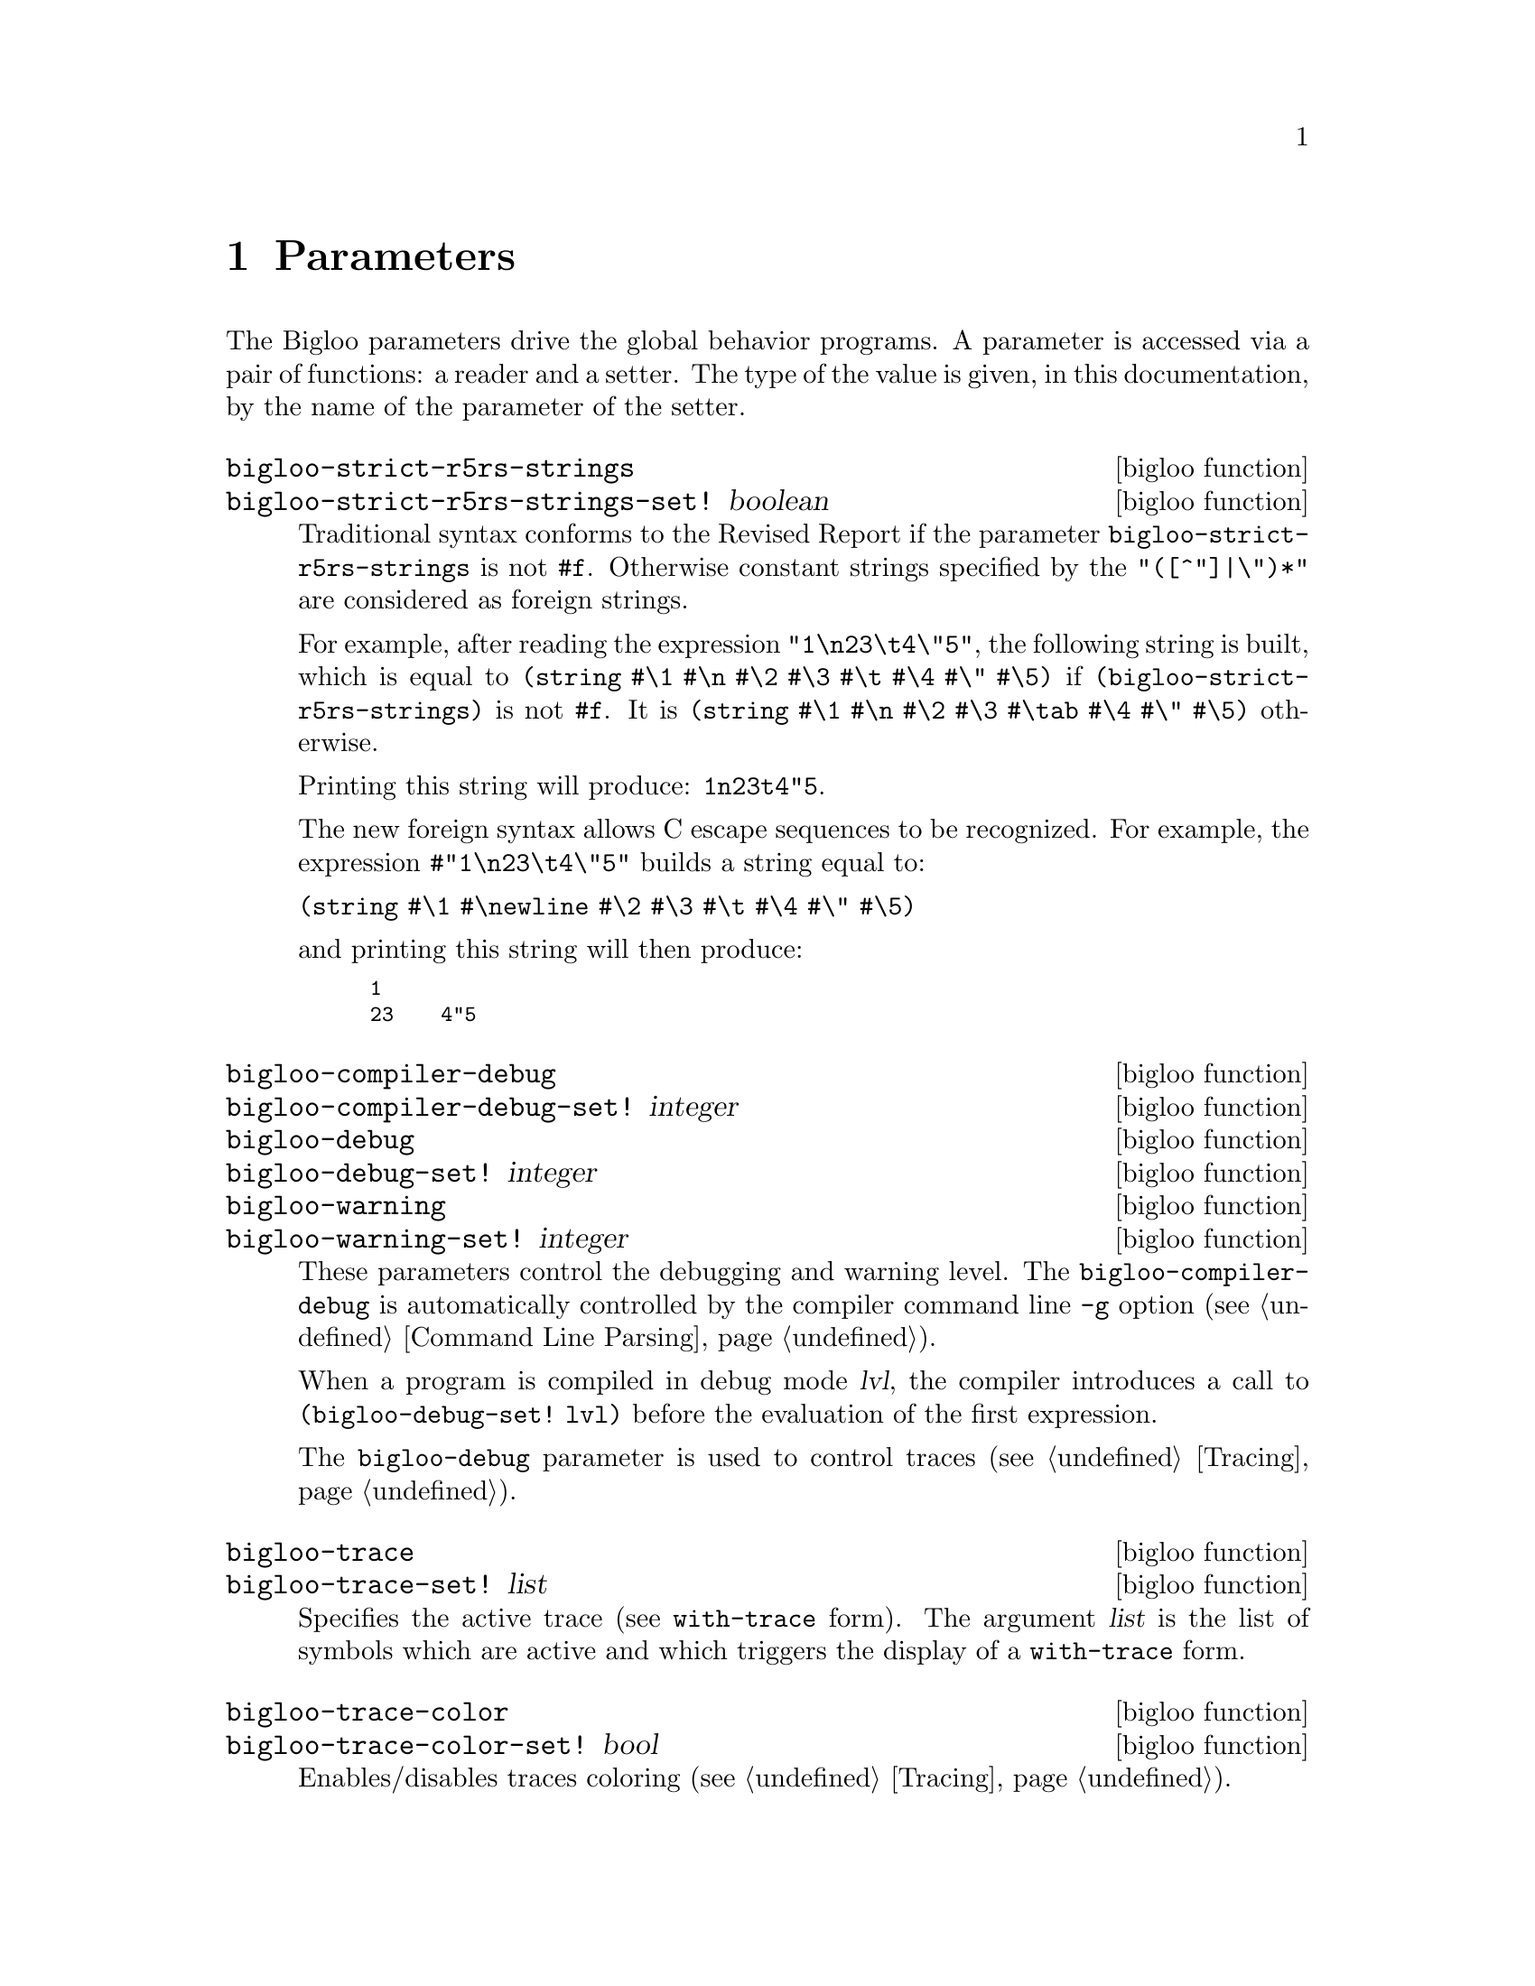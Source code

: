 @c =================================================================== @c
@c    serrano/prgm/project/bigloo/manuals/params.texi                  @c
@c    ------------------------------------------------------------     @c
@c    Author      :  Manuel Serrano                                    @c
@c    Creation    :  Mon Nov  1 06:17:37 2004                          @c
@c    Last change :                                                    @c
@c    Copyright   :  2004 Manuel Serrano                               @c
@c    ------------------------------------------------------------     @c
@c    Parameters                                                       @c
@c =================================================================== @c

@c ------------------------------------------------------------------- @c
@c    Macro expansion                                                  @c
@c ------------------------------------------------------------------- @c
@node Parameters, Explicit Typing, Macro Expansion, Top
@comment  node-name,  next,  previous,  up
@chapter Parameters
@cindex parameters

The Bigloo parameters drive the global behavior programs. A parameter
is accessed via a pair of functions: a reader and a setter. The type of 
the value is given, in this documentation, by the name of the parameter of 
the setter.

@c -- bigloo-strict-r5rs-strings ------------------------------------- @c
@deffn {bigloo function} bigloo-strict-r5rs-strings
@deffnx {bigloo function} bigloo-strict-r5rs-strings-set! boolean
@cindex string escape characters

Traditional syntax conforms to the Revised Report if the parameter
@code{bigloo-strict-r5rs-strings} is not @code{#f}. Otherwise
constant strings specified by the @code{"([^"]|\")*"} are considered
as foreign strings.


For example, after reading the expression 
@code{"1\n23\t4\"5"}, the following string is built, which is equal to
@code{(string #\1 #\n #\2 #\3 #\t #\4 #\" #\5)} if 
@code{(bigloo-strict-r5rs-strings)} is not @code{#f}. It is 
@code{(string #\1 #\n #\2 #\3 #\tab #\4 #\" #\5)} otherwise.

Printing this string will produce: @code{1n23t4"5}.

@c The new foreign syntax allows C escape sequences to be recognized as in:
@c @code{#"1\n23\t4\"5"} This expression builds a string equal to:

The new foreign syntax allows C escape sequences to be recognized. For
example, the expression @code{#"1\n23\t4\"5"} builds a string equal to:

@code{(string #\1 #\newline #\2 #\3 #\t #\4 #\" #\5)}

@noindent and printing this string will then produce: 
@smalllisp
1
23    4"5
@end smalllisp
@end deffn

@c -- bigloo-compiler-debug ------------------------------------------ @c
@deffn {bigloo function} bigloo-compiler-debug
@deffnx {bigloo function} bigloo-compiler-debug-set! integer
@deffnx {bigloo function} bigloo-debug
@deffnx {bigloo function} bigloo-debug-set! integer
@deffnx {bigloo function} bigloo-warning
@deffnx {bigloo function} bigloo-warning-set! integer
These parameters control the debugging and warning level. 
The @code{bigloo-compiler-debug} is automatically controlled by the compiler 
command line @code{-g} option (see @ref{Command Line Parsing}). 

When a program is compiled in debug mode @var{lvl}, the compiler introduces a 
call to @code{(bigloo-debug-set! lvl)} before the evaluation of the
first expression.

The @code{bigloo-debug} parameter is used to control traces 
(see @ref{Tracing}).
@end deffn

@c -- bigloo-trace --------------------------------------------------- @c
@deffn {bigloo function} bigloo-trace
@deffnx {bigloo function} bigloo-trace-set! list

Specifies the active trace (see @code{with-trace} form). The argument
@var{list} is the list of symbols which are active and which triggers
the display of a @code{with-trace} form. 
@end deffn

@c -- bigloo-trace-color --------------------------------------------- @c
@deffn {bigloo function} bigloo-trace-color
@deffnx {bigloo function} bigloo-trace-color-set! bool
Enables/disables traces coloring (see @ref{Tracing}).
@end deffn

@c -- bigloo-trace-stack-depth --------------------------------------- @c
@deffn {bigloo function} bigloo-trace-stack-depth
@deffnx {bigloo function} bigloo-trace-stack-depth-set! integer
Controls the depth of the stack trace to be displayed on errors. With
systems that supports shell variables (such as Unix) this parameter
is dynamically adjusted according to the value of the SHELL variable
@var{BIGLOOSTACKDEPTH}.
@end deffn

@c -- bigloo-eval-strict-module -------------------------------------- @c
@deffn {bigloo function} bigloo-eval-strict-module
@deffnx {bigloo function} bigloo-eval-strict-module-set! bool
When set to @code{#t} enables eval optimization that inlines operators
calls. This optimization reduces the memory footprint of an application
and it reduces the execution time.
@end deffn

@c -- bigloo-dns-cache ----------------------------------------------- @c
@deffn {bigloo function} bigloo-dns-enable-cache
@deffnx {bigloo function} bigloo-dns-enable-cache-set! bool

Enable/disable DNS name caching.
@end deffn

@c -- bigloo-dns-cache-validity-timeout ------------------------------ @c
@deffn {bigloo function} bigloo-dns-cache-validity-timeout
@deffnx {bigloo function} bigloo-dns-cache-validity-timeout-set! integer

Get/set the validity period for the DNS cache entries. It is expressed
in seconds.
@end deffn

